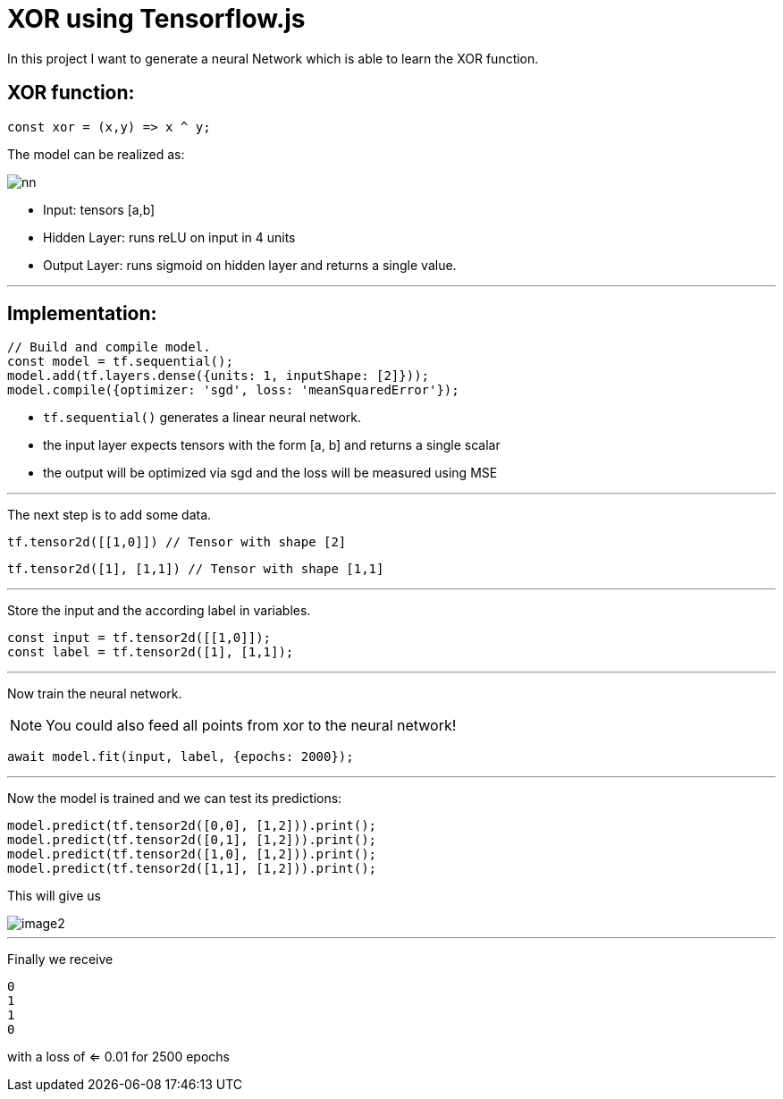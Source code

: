 = XOR using Tensorflow.js
:icons: font
:icon-set: fa
:stem: latexmath
:source-highlighter: rouge
:experimental:
ifdef::env-github[]
:tip-caption: :bulb:
:note-caption: :information_source:
:important-caption: :heavy_exclamation_mark:
:caution-caption: :fire:
:warning-caption: :warning:
endif::[]

In this project I want to generate a neural Network which is able to learn the XOR function.

## XOR function:

```javascript
const xor = (x,y) => x ^ y;
```

The model can be realized as:

image::https://raw.githubusercontent.com/MarcoSteinke/Machine-Learning-Concepts/7281abd18b8f953b047398b238b04b7cd1e30214/tfjs/XOR/nn.svg[]

* Input: tensors [a,b]
* Hidden Layer: runs reLU on input in 4 units
* Output Layer: runs sigmoid on hidden layer and returns a single value.

---

## Implementation:

```javascript
// Build and compile model.
const model = tf.sequential();
model.add(tf.layers.dense({units: 1, inputShape: [2]}));
model.compile({optimizer: 'sgd', loss: 'meanSquaredError'});
```

* `tf.sequential()` generates a linear neural network.
* the input layer expects tensors with the form [a, b] and returns a single scalar
* the output will be optimized via sgd and the loss will be measured using MSE

---

The next step is to add some data. 

```javascript
tf.tensor2d([[1,0]]) // Tensor with shape [2]
```

```javascript
tf.tensor2d([1], [1,1]) // Tensor with shape [1,1]
```

---

Store the input and the according label in variables.

```javascript
const input = tf.tensor2d([[1,0]]);
const label = tf.tensor2d([1], [1,1]);
```

---

Now train the neural network. 

NOTE: You could also feed all points from xor to the neural network!

```javascript
await model.fit(input, label, {epochs: 2000});
```

---

Now the model is trained and we can test its predictions:

```javascript
model.predict(tf.tensor2d([0,0], [1,2])).print();
model.predict(tf.tensor2d([0,1], [1,2])).print();
model.predict(tf.tensor2d([1,0], [1,2])).print();
model.predict(tf.tensor2d([1,1], [1,2])).print();
```

This will give us 

image::https://raw.githubusercontent.com/MarcoSteinke/Machine-Learning-Concepts/main/tfjs/XOR/image2.png[]

---

Finally we receive

```javascript
0
1
1
0
```

with a loss of <= 0.01 for 2500 epochs

